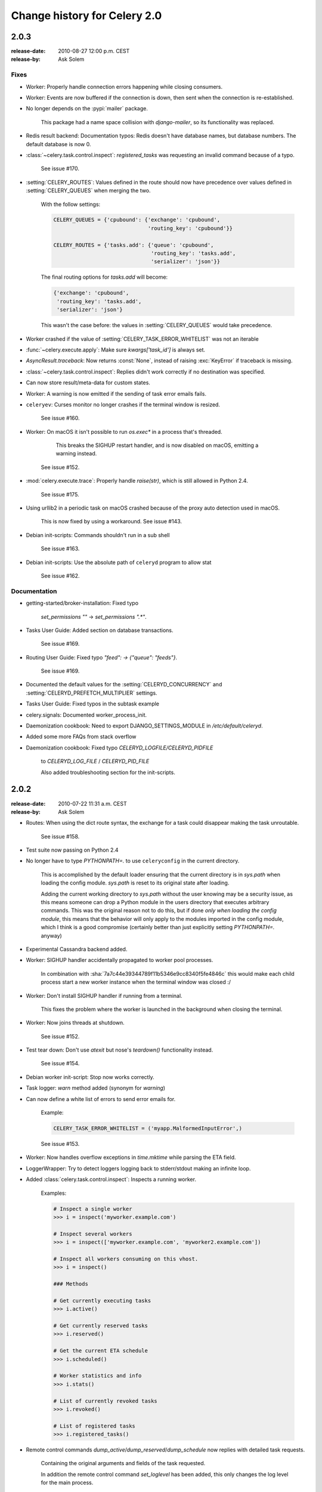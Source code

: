 .. _changelog-2.0:

===============================
 Change history for Celery 2.0
===============================



.. _version-2.0.3:

2.0.3
=====
:release-date: 2010-08-27 12:00 p.m. CEST
:release-by: Ask Solem

.. _v203-fixes:

Fixes
-----

* Worker: Properly handle connection errors happening while
  closing consumers.

* Worker: Events are now buffered if the connection is down,
  then sent when the connection is re-established.

* No longer depends on the :pypi:`mailer` package.

    This package had a name space collision with `django-mailer`,
    so its functionality was replaced.

* Redis result backend: Documentation typos: Redis doesn't have
  database names, but database numbers. The default database is now 0.

* :class:`~celery.task.control.inspect`:
  `registered_tasks` was requesting an invalid command because of a typo.

    See issue #170.

* :setting:`CELERY_ROUTES`: Values defined in the route should now have
  precedence over values defined in :setting:`CELERY_QUEUES` when merging
  the two.

    With the follow settings:

    .. code-block:: python

        CELERY_QUEUES = {'cpubound': {'exchange': 'cpubound',
                                      'routing_key': 'cpubound'}}

        CELERY_ROUTES = {'tasks.add': {'queue': 'cpubound',
                                       'routing_key': 'tasks.add',
                                       'serializer': 'json'}}

    The final routing options for `tasks.add` will become:

    .. code-block:: python

        {'exchange': 'cpubound',
         'routing_key': 'tasks.add',
         'serializer': 'json'}

    This wasn't the case before: the values
    in :setting:`CELERY_QUEUES` would take precedence.

* Worker crashed if the value of :setting:`CELERY_TASK_ERROR_WHITELIST` was
  not an iterable

* :func:`~celery.execute.apply`: Make sure `kwargs['task_id']` is
  always set.

* `AsyncResult.traceback`: Now returns :const:`None`, instead of raising
  :exc:`KeyError` if traceback is missing.

* :class:`~celery.task.control.inspect`: Replies didn't work correctly
  if no destination was specified.

* Can now store result/meta-data for custom states.

* Worker: A warning is now emitted if the sending of task error
  emails fails.

* ``celeryev``: Curses monitor no longer crashes if the terminal window
  is resized.

    See issue #160.

* Worker: On macOS it isn't possible to run `os.exec*` in a process
  that's threaded.

      This breaks the SIGHUP restart handler,
      and is now disabled on macOS, emitting a warning instead.

    See issue #152.

* :mod:`celery.execute.trace`: Properly handle `raise(str)`,
  which is still allowed in Python 2.4.

    See issue #175.

* Using urllib2 in a periodic task on macOS crashed because
  of the proxy auto detection used in macOS.

    This is now fixed by using a workaround.
    See issue #143.

* Debian init-scripts: Commands shouldn't run in a sub shell

    See issue #163.

* Debian init-scripts: Use the absolute path of ``celeryd`` program to allow stat

    See issue #162.

.. _v203-documentation:

Documentation
-------------

* getting-started/broker-installation: Fixed typo

    `set_permissions ""` -> `set_permissions ".*"`.

* Tasks User Guide: Added section on database transactions.

    See issue #169.

* Routing User Guide: Fixed typo `"feed": -> {"queue": "feeds"}`.

    See issue #169.

* Documented the default values for the :setting:`CELERYD_CONCURRENCY`
  and :setting:`CELERYD_PREFETCH_MULTIPLIER` settings.

* Tasks User Guide: Fixed typos in the subtask example

* celery.signals: Documented worker_process_init.

* Daemonization cookbook: Need to export DJANGO_SETTINGS_MODULE in
  `/etc/default/celeryd`.

* Added some more FAQs from stack overflow

* Daemonization cookbook: Fixed typo `CELERYD_LOGFILE/CELERYD_PIDFILE`

    to `CELERYD_LOG_FILE` / `CELERYD_PID_FILE`

    Also added troubleshooting section for the init-scripts.

.. _version-2.0.2:

2.0.2
=====
:release-date: 2010-07-22 11:31 a.m. CEST
:release-by: Ask Solem

* Routes: When using the dict route syntax, the exchange for a task
  could disappear making the task unroutable.

    See issue #158.

* Test suite now passing on Python 2.4

* No longer have to type `PYTHONPATH=.` to use ``celeryconfig`` in the current
  directory.

    This is accomplished by the default loader ensuring that the current
    directory is in `sys.path` when loading the config module.
    `sys.path` is reset to its original state after loading.

    Adding the current working directory to `sys.path` without the user
    knowing may be a security issue, as this means someone can drop a Python module in the users
    directory that executes arbitrary commands. This was the original reason
    not to do this, but if done *only when loading the config module*, this
    means that the behavior will only apply to the modules imported in the
    config module, which I think is a good compromise (certainly better than
    just explicitly setting `PYTHONPATH=.` anyway)

* Experimental Cassandra backend added.

* Worker: SIGHUP handler accidentally propagated to worker pool processes.

    In combination with :sha:`7a7c44e39344789f11b5346e9cc8340f5fe4846c`
    this would make each child process start a new worker instance when
    the terminal window was closed :/

* Worker: Don't install SIGHUP handler if running from a terminal.

    This fixes the problem where the worker is launched in the background
    when closing the terminal.

* Worker: Now joins threads at shutdown.

    See issue #152.

* Test tear down: Don't use `atexit` but nose's `teardown()` functionality
  instead.

    See issue #154.

* Debian worker init-script: Stop now works correctly.

* Task logger: `warn` method added (synonym for `warning`)

* Can now define a white list of errors to send error emails for.

    Example:

    .. code-block:: python

        CELERY_TASK_ERROR_WHITELIST = ('myapp.MalformedInputError',)

    See issue #153.

* Worker: Now handles overflow exceptions in `time.mktime` while parsing
  the ETA field.

* LoggerWrapper: Try to detect loggers logging back to stderr/stdout making
  an infinite loop.

* Added :class:`celery.task.control.inspect`: Inspects a running worker.

    Examples:

    .. code-block:: pycon

        # Inspect a single worker
        >>> i = inspect('myworker.example.com')

        # Inspect several workers
        >>> i = inspect(['myworker.example.com', 'myworker2.example.com'])

        # Inspect all workers consuming on this vhost.
        >>> i = inspect()

        ### Methods

        # Get currently executing tasks
        >>> i.active()

        # Get currently reserved tasks
        >>> i.reserved()

        # Get the current ETA schedule
        >>> i.scheduled()

        # Worker statistics and info
        >>> i.stats()

        # List of currently revoked tasks
        >>> i.revoked()

        # List of registered tasks
        >>> i.registered_tasks()

*  Remote control commands `dump_active`/`dump_reserved`/`dump_schedule`
   now replies with detailed task requests.

    Containing the original arguments and fields of the task requested.

    In addition the remote control command `set_loglevel` has been added,
    this only changes the log level for the main process.

* Worker control command execution now catches errors and returns their
  string representation in the reply.

* Functional test suite added

    :mod:`celery.tests.functional.case` contains utilities to start
    and stop an embedded worker process, for use in functional testing.

.. _version-2.0.1:

2.0.1
=====
:release-date: 2010-07-09 03:02 p.m. CEST
:release-by: Ask Solem

* multiprocessing.pool: Now handles encoding errors, so that pickling errors
  doesn't crash the worker processes.

* The remote control command replies wasn't working with RabbitMQ 1.8.0's
  stricter equivalence checks.

    If you've already hit this problem you may have to delete the
    declaration:

    .. code-block:: console

        $ camqadm exchange.delete celerycrq

    or:

    .. code-block:: console

        $ python manage.py camqadm exchange.delete celerycrq

* A bug sneaked in the ETA scheduler that made it only able to execute
  one task per second(!)

    The scheduler sleeps between iterations so it doesn't consume too much CPU.
    It keeps a list of the scheduled items sorted by time, at each iteration
    it sleeps for the remaining time of the item with the nearest deadline.
    If there are no ETA tasks it will sleep for a minimum amount of time, one
    second by default.

    A bug sneaked in here, making it sleep for one second for every task
    that was scheduled. This has been fixed, so now it should move
    tasks like hot knife through butter.

    In addition a new setting has been added to control the minimum sleep
    interval; :setting:`CELERYD_ETA_SCHEDULER_PRECISION`. A good
    value for this would be a float between 0 and 1, depending
    on the needed precision. A value of 0.8 means that when the ETA of a task
    is met, it will take at most 0.8 seconds for the task to be moved to the
    ready queue.

* Pool: Supervisor didn't release the semaphore.

    This would lead to a deadlock if all workers terminated prematurely.

* Added Python version trove classifiers: 2.4, 2.5, 2.6 and 2.7

* Tests now passing on Python 2.7.

* Task.__reduce__: Tasks created using the task decorator can now be pickled.

* :file:`setup.py`: :pypi:`nose` added to `tests_require`.

* Pickle should now work with SQLAlchemy 0.5.x

* New homepage design by Jan Henrik Helmers: http://celeryproject.org

* New Sphinx theme by Armin Ronacher: https://docs.celeryq.dev/

* Fixed "pending_xref" errors shown in the HTML rendering of the
  documentation. Apparently this was caused by new changes in Sphinx 1.0b2.

* Router classes in :setting:`CELERY_ROUTES` are now imported lazily.

    Importing a router class in a module that also loads the Celery
    environment would cause a circular dependency. This is solved
    by importing it when needed after the environment is set up.

* :setting:`CELERY_ROUTES` was broken if set to a single dict.

    This example in the docs should now work again:

    .. code-block:: python

        CELERY_ROUTES = {'feed.tasks.import_feed': 'feeds'}

* `CREATE_MISSING_QUEUES` wasn't honored by apply_async.

* New remote control command: `stats`

    Dumps information about the worker, like pool process ids, and
    total number of tasks executed by type.

    Example reply:

    .. code-block:: python

        [{'worker.local':
             'total': {'tasks.sleeptask': 6},
             'pool': {'timeouts': [None, None],
                      'processes': [60376, 60377],
                      'max-concurrency': 2,
                      'max-tasks-per-child': None,
                      'put-guarded-by-semaphore': True}}]

* New remote control command: `dump_active`

    Gives a list of tasks currently being executed by the worker.
    By default arguments are passed through repr in case there
    are arguments that's not JSON encodable. If you know
    the arguments are JSON safe, you can pass the argument `safe=True`.

    Example reply:

    .. code-block:: pycon

        >>> broadcast('dump_active', arguments={'safe': False}, reply=True)
        [{'worker.local': [
            {'args': '(1,)',
             'time_start': 1278580542.6300001,
             'name': 'tasks.sleeptask',
             'delivery_info': {
                 'consumer_tag': '30',
                 'routing_key': 'celery',
                 'exchange': 'celery'},
             'hostname': 'casper.local',
             'acknowledged': True,
             'kwargs': '{}',
             'id': '802e93e9-e470-47ed-b913-06de8510aca2',
            }
        ]}]

* Added experimental support for persistent revokes.

    Use the `-S|--statedb` argument to the worker to enable it:

    .. code-block:: console

        $ celeryd --statedb=/var/run/celeryd

    This will use the file: `/var/run/celeryd.db`,
    as the `shelve` module automatically adds the `.db` suffix.

.. _version-2.0.0:

2.0.0
=====
:release-date: 2010-07-02 02:30 p.m. CEST
:release-by: Ask Solem

Foreword
--------

Celery 2.0 contains backward incompatible changes, the most important
being that the Django dependency has been removed so Celery no longer
supports Django out of the box, but instead as an add-on package
called :pypi:`django-celery`.

We're very sorry for breaking backwards compatibility, but there's
also many new and exciting features to make up for the time you lose
upgrading, so be sure to read the :ref:`News <v200-news>` section.

Quite a lot of potential users have been upset about the Django dependency,
so maybe this is a chance to get wider adoption by the Python community as
well.

Big thanks to all contributors, testers and users!

.. _v200-django-upgrade:

Upgrading for Django-users
--------------------------

Django integration has been moved to a separate package: :pypi:`django-celery`.

* To upgrade you need to install the :pypi:`django-celery` module and change:

  .. code-block:: python

    INSTALLED_APPS = 'celery'

  to:

  .. code-block:: python

    INSTALLED_APPS = 'djcelery'

* If you use `mod_wsgi` you need to add the following line to your `.wsgi`
  file:

    .. code-block:: python

        import os
        os.environ['CELERY_LOADER'] = 'django'

* The following modules has been moved to :pypi:`django-celery`:

    =====================================  =====================================
    **Module name**                        **Replace with**
    =====================================  =====================================
    `celery.models`                        `djcelery.models`
    `celery.managers`                      `djcelery.managers`
    `celery.views`                         `djcelery.views`
    `celery.urls`                          `djcelery.urls`
    `celery.management`                    `djcelery.management`
    `celery.loaders.djangoapp`             `djcelery.loaders`
    `celery.backends.database`             `djcelery.backends.database`
    `celery.backends.cache`                `djcelery.backends.cache`
    =====================================  =====================================

Importing :mod:`djcelery` will automatically setup Celery to use Django loader.
loader. It does this by setting the :envvar:`CELERY_LOADER` environment variable to
`"django"` (it won't change it if a loader is already set).

When the Django loader is used, the "database" and "cache" result backend
aliases will point to the :mod:`djcelery` backends instead of the built-in backends,
and configuration will be read from the Django settings.

.. _v200-upgrade:

Upgrading for others
--------------------

.. _v200-upgrade-database:

Database result backend
~~~~~~~~~~~~~~~~~~~~~~~

The database result backend is now using `SQLAlchemy`_ instead of the
Django ORM, see `Supported Databases`_ for a table of supported databases.

The `DATABASE_*` settings has been replaced by a single setting:
:setting:`CELERY_RESULT_DBURI`. The value here should be an
`SQLAlchemy Connection String`_, some examples include:

.. code-block:: python

    # sqlite (filename)
    CELERY_RESULT_DBURI = 'sqlite:///celerydb.sqlite'

    # mysql
    CELERY_RESULT_DBURI = 'mysql://scott:tiger@localhost/foo'

    # postgresql
    CELERY_RESULT_DBURI = 'postgresql://scott:tiger@localhost/mydatabase'

    # oracle
    CELERY_RESULT_DBURI = 'oracle://scott:tiger@127.0.0.1:1521/sidname'

See `SQLAlchemy Connection Strings`_ for more information about connection
strings.

To specify additional SQLAlchemy database engine options you can use
the :setting:`CELERY_RESULT_ENGINE_OPTIONS` setting:

    .. code-block:: python

        # echo enables verbose logging from SQLAlchemy.
        CELERY_RESULT_ENGINE_OPTIONS = {'echo': True}

.. _`SQLAlchemy`:
    http://www.sqlalchemy.org
.. _`Supported Databases`:
    http://www.sqlalchemy.org/docs/core/engines.html#supported-databases
.. _`SQLAlchemy Connection String`:
    http://www.sqlalchemy.org/docs/core/engines.html#database-urls
.. _`SQLAlchemy Connection Strings`:
    http://www.sqlalchemy.org/docs/core/engines.html#database-urls

.. _v200-upgrade-cache:

Cache result backend
~~~~~~~~~~~~~~~~~~~~

The cache result backend is no longer using the Django cache framework,
but it supports mostly the same configuration syntax:

    .. code-block:: python

        CELERY_CACHE_BACKEND = 'memcached://A.example.com:11211;B.example.com'

To use the cache backend you must either have the :pypi:`pylibmc` or
:pypi:`python-memcached` library installed, of which the former is regarded
as the best choice.

The support backend types are `memcached://` and `memory://`,
we haven't felt the need to support any of the other backends
provided by Django.

.. _v200-incompatible:

Backward incompatible changes
-----------------------------

* Default (python) loader now prints warning on missing `celeryconfig.py`
  instead of raising :exc:`ImportError`.

    The worker raises :exc:`~@ImproperlyConfigured` if the configuration
    isn't set up. This makes it possible to use `--help` etc., without having a
    working configuration.

    Also this makes it possible to use the client side of Celery without being
    configured:

    .. code-block:: pycon

        >>> from carrot.connection import BrokerConnection
        >>> conn = BrokerConnection('localhost', 'guest', 'guest', '/')
        >>> from celery.execute import send_task
        >>> r = send_task('celery.ping', args=(), kwargs={}, connection=conn)
        >>> from celery.backends.amqp import AMQPBackend
        >>> r.backend = AMQPBackend(connection=conn)
        >>> r.get()
        'pong'

* The following deprecated settings has been removed (as scheduled by
  the :ref:`deprecation-timeline`):

    =====================================  =====================================
    **Setting name**                       **Replace with**
    =====================================  =====================================
    `CELERY_AMQP_CONSUMER_QUEUES`          `CELERY_QUEUES`
    `CELERY_AMQP_EXCHANGE`                 `CELERY_DEFAULT_EXCHANGE`
    `CELERY_AMQP_EXCHANGE_TYPE`            `CELERY_DEFAULT_EXCHANGE_TYPE`
    `CELERY_AMQP_CONSUMER_ROUTING_KEY`     `CELERY_QUEUES`
    `CELERY_AMQP_PUBLISHER_ROUTING_KEY`    `CELERY_DEFAULT_ROUTING_KEY`
    =====================================  =====================================

* The `celery.task.rest` module has been removed, use `celery.task.http`
  instead (as scheduled by the :ref:`deprecation-timeline`).

* It's no longer allowed to skip the class name in loader names.
  (as scheduled by the :ref:`deprecation-timeline`):

    Assuming the implicit `Loader` class name is no longer supported,
    for example, if you use:

    .. code-block:: python

        CELERY_LOADER = 'myapp.loaders'

    You need to include the loader class name, like this:

    .. code-block:: python

        CELERY_LOADER = 'myapp.loaders.Loader'

* :setting:`CELERY_TASK_RESULT_EXPIRES` now defaults to 1 day.

    Previous default setting was to expire in 5 days.

*  AMQP backend: Don't use different values for `auto_delete`.

    This bug became visible with RabbitMQ 1.8.0, which no longer
    allows conflicting declarations for the auto_delete and durable settings.

    If you've already used Celery with this backend chances are you
    have to delete the previous declaration:

    .. code-block:: console

        $ camqadm exchange.delete celeryresults

* Now uses pickle instead of cPickle on Python versions <= 2.5

    cPickle is broken in Python <= 2.5.

    It unsafely and incorrectly uses relative instead of absolute imports,
    so for example:

    .. code-block:: python

          exceptions.KeyError

    becomes:

    .. code-block:: python

          celery.exceptions.KeyError

    Your best choice is to upgrade to Python 2.6,
    as while the pure pickle version has worse performance,
    it is the only safe option for older Python versions.

.. _v200-news:

News
----

* **celeryev**: Curses Celery Monitor and Event Viewer.

    This is a simple monitor allowing you to see what tasks are
    executing in real-time and investigate tracebacks and results of ready
    tasks. It also enables you to set new rate limits and revoke tasks.

    Screenshot:

    .. figure:: ../images/celeryevshotsm.jpg

    If you run `celeryev` with the `-d` switch it will act as an event
    dumper, simply dumping the events it receives to standard out:

    .. code-block:: console

        $ celeryev -d
        -> celeryev: starting capture...
        casper.local [2010-06-04 10:42:07.020000] heartbeat
        casper.local [2010-06-04 10:42:14.750000] task received:
            tasks.add(61a68756-27f4-4879-b816-3cf815672b0e) args=[2, 2] kwargs={}
            eta=2010-06-04T10:42:16.669290, retries=0
        casper.local [2010-06-04 10:42:17.230000] task started
            tasks.add(61a68756-27f4-4879-b816-3cf815672b0e) args=[2, 2] kwargs={}
        casper.local [2010-06-04 10:42:17.960000] task succeeded:
            tasks.add(61a68756-27f4-4879-b816-3cf815672b0e)
            args=[2, 2] kwargs={} result=4, runtime=0.782663106918

        The fields here are, in order: *sender hostname*, *timestamp*, *event type* and
        *additional event fields*.

* AMQP result backend: Now supports `.ready()`, `.successful()`,
  `.result`, `.status`, and even responds to changes in task state

* New user guides:

    * :ref:`guide-workers`
    * :ref:`guide-canvas`
    * :ref:`guide-routing`

* Worker: Standard out/error is now being redirected to the log file.

* :pypi:`billiard` has been moved back to the Celery repository.

    =====================================  =====================================
    **Module name**                        **celery equivalent**
    =====================================  =====================================
    `billiard.pool`                        `celery.concurrency.processes.pool`
    `billiard.serialization`               `celery.serialization`
    `billiard.utils.functional`            `celery.utils.functional`
    =====================================  =====================================

    The :pypi:`billiard` distribution may be maintained, depending on interest.

* now depends on :pypi:`carrot` >= 0.10.5

* now depends on :pypi:`pyparsing`

* Worker: Added `--purge` as an alias to `--discard`.

* Worker: :kbd:`Control-c` (SIGINT) once does warm shutdown,
  hitting :kbd:`Control-c` twice forces termination.

* Added support for using complex Crontab-expressions in periodic tasks. For
  example, you can now use:

    .. code-block:: pycon

        >>> crontab(minute='*/15')

    or even:

    .. code-block:: pycon

        >>> crontab(minute='*/30', hour='8-17,1-2', day_of_week='thu-fri')

  See :ref:`guide-beat`.

* Worker: Now waits for available pool processes before applying new
  tasks to the pool.

    This means it doesn't have to wait for dozens of tasks to finish at shutdown
    because it has applied prefetched tasks without having any pool
    processes available to immediately accept them.

    See issue #122.

* New built-in way to do task callbacks using
  :class:`~celery.subtask`.

  See :ref:`guide-canvas` for more information.

* TaskSets can now contain several types of tasks.

  :class:`~celery.task.sets.TaskSet` has been refactored to use
  a new syntax, please see :ref:`guide-canvas` for more information.

  The previous syntax is still supported, but will be deprecated in
  version 1.4.

* TaskSet failed() result was incorrect.

    See issue #132.

* Now creates different loggers per task class.

    See issue #129.

* Missing queue definitions are now created automatically.

    You can disable this using the :setting:`CELERY_CREATE_MISSING_QUEUES`
    setting.

    The missing queues are created with the following options:

    .. code-block:: python

        CELERY_QUEUES[name] = {'exchange': name,
                               'exchange_type': 'direct',
                               'routing_key': 'name}

   This feature is added for easily setting up routing using the `-Q`
   option to the worker:

   .. code-block:: console

       $ celeryd -Q video, image

   See the new routing section of the User Guide for more information:
   :ref:`guide-routing`.

* New Task option: `Task.queue`

    If set, message options will be taken from the corresponding entry
    in :setting:`CELERY_QUEUES`. `exchange`, `exchange_type` and `routing_key`
    will be ignored

* Added support for task soft and hard time limits.

    New settings added:

    * :setting:`CELERYD_TASK_TIME_LIMIT`

        Hard time limit. The worker processing the task will be killed and
        replaced with a new one when this is exceeded.

    * :setting:`CELERYD_TASK_SOFT_TIME_LIMIT`

        Soft time limit. The :exc:`~@SoftTimeLimitExceeded`
        exception will be raised when this is exceeded. The task can catch
        this to, for example, clean up before the hard time limit comes.

    New command-line arguments to ``celeryd`` added:
    `--time-limit` and `--soft-time-limit`.

    What's left?

    This won't work on platforms not supporting signals (and specifically
    the `SIGUSR1` signal) yet. So an alternative the ability to disable
    the feature all together on nonconforming platforms must be implemented.

    Also when the hard time limit is exceeded, the task result should
    be a `TimeLimitExceeded` exception.

* Test suite is now passing without a running broker, using the carrot
  in-memory backend.

* Log output is now available in colors.

    =====================================  =====================================
    **Log level**                          **Color**
    =====================================  =====================================
    `DEBUG`                                Blue
    `WARNING`                              Yellow
    `CRITICAL`                             Magenta
    `ERROR`                                Red
    =====================================  =====================================

    This is only enabled when the log output is a tty.
    You can explicitly enable/disable this feature using the
    :setting:`CELERYD_LOG_COLOR` setting.

* Added support for task router classes (like the django multi-db routers)

    * New setting: :setting:`CELERY_ROUTES`

    This is a single, or a list of routers to traverse when
    sending tasks. Dictionaries in this list converts to a
    :class:`celery.routes.MapRoute` instance.

    Examples:

        >>> CELERY_ROUTES = {'celery.ping': 'default',
                             'mytasks.add': 'cpu-bound',
                             'video.encode': {
                                 'queue': 'video',
                                 'exchange': 'media'
                                 'routing_key': 'media.video.encode'}}

        >>> CELERY_ROUTES = ('myapp.tasks.Router',
                             {'celery.ping': 'default'})

    Where `myapp.tasks.Router` could be:

    .. code-block:: python

        class Router(object):

            def route_for_task(self, task, args=None, kwargs=None):
                if task == 'celery.ping':
                    return 'default'

    route_for_task may return a string or a dict. A string then means
    it's a queue name in :setting:`CELERY_QUEUES`, a dict means it's a custom route.

    When sending tasks, the routers are consulted in order. The first
    router that doesn't return `None` is the route to use. The message options
    is then merged with the found route settings, where the routers settings
    have priority.

    Example if :func:`~celery.execute.apply_async` has these arguments:

    .. code-block:: pycon

       >>> Task.apply_async(immediate=False, exchange='video',
       ...                  routing_key='video.compress')

    and a router returns:

    .. code-block:: python

        {'immediate': True,
         'exchange': 'urgent'}

    the final message options will be:

    .. code-block:: pycon

        >>> task.apply_async(
        ...    immediate=True,
        ...    exchange='urgent',
        ...    routing_key='video.compress',
        ... )

    (and any default message options defined in the
    :class:`~celery.task.base.Task` class)

* New Task handler called after the task returns:
  :meth:`~celery.task.base.Task.after_return`.

* :class:`~billiard.einfo.ExceptionInfo` now passed to
   :meth:`~celery.task.base.Task.on_retry`/
   :meth:`~celery.task.base.Task.on_failure` as ``einfo`` keyword argument.

* Worker: Added :setting:`CELERYD_MAX_TASKS_PER_CHILD` /
  ``celery worker --maxtasksperchild``.

    Defines the maximum number of tasks a pool worker can process before
    the process is terminated and replaced by a new one.

* Revoked tasks now marked with state :state:`REVOKED`, and `result.get()`
  will now raise :exc:`~@TaskRevokedError`.

* :func:`celery.task.control.ping` now works as expected.

* `apply(throw=True)` / :setting:`CELERY_EAGER_PROPAGATES_EXCEPTIONS`:
  Makes eager execution re-raise task errors.

* New signal: :signal:`~celery.signals.worker_process_init`: Sent inside the
  pool worker process at init.

* Worker: :option:`celery worker -Q` option: Ability to specify list of queues
  to use, disabling other configured queues.

    For example, if :setting:`CELERY_QUEUES` defines four
    queues: `image`, `video`, `data` and `default`, the following
    command would make the worker only consume from the `image` and `video`
    queues:

    .. code-block:: console

        $ celeryd -Q image,video

* Worker: New return value for the `revoke` control command:

    Now returns:

    .. code-block:: python

        {'ok': 'task $id revoked'}

    instead of :const:`True`.

* Worker: Can now enable/disable events using remote control

    Example usage:

        >>> from celery.task.control import broadcast
        >>> broadcast('enable_events')
        >>> broadcast('disable_events')

* Removed top-level tests directory. Test config now in celery.tests.config

    This means running the unit tests doesn't require any special setup.
    `celery/tests/__init__` now configures the :envvar:`CELERY_CONFIG_MODULE`
    and :envvar:`CELERY_LOADER` environment variables, so when `nosetests`
    imports that, the unit test environment is all set up.

    Before you run the tests you need to install the test requirements:

    .. code-block:: console

        $ pip install -r requirements/test.txt

    Running all tests:

    .. code-block:: console

        $ nosetests

    Specifying the tests to run:

    .. code-block:: console

        $ nosetests celery.tests.test_task

    Producing HTML coverage:

    .. code-block:: console

        $ nosetests --with-coverage3

    The coverage output is then located in `celery/tests/cover/index.html`.

* Worker: New option `--version`: Dump version info and exit.

* :mod:`celeryd-multi <celeryd.bin.multi>`: Tool for shell scripts
  to start multiple workers.

    Some examples:

    - Advanced example with 10 workers:

        * Three of the workers processes the images and video queue
        * Two of the workers processes the data queue with loglevel DEBUG
        * the rest processes the default' queue.

        .. code-block:: console

            $ celeryd-multi start 10 -l INFO -Q:1-3 images,video -Q:4,5:data -Q default -L:4,5 DEBUG

    - Get commands to start 10 workers, with 3 processes each

        .. code-block:: console

            $ celeryd-multi start 3 -c 3
            celeryd -n celeryd1.myhost -c 3
            celeryd -n celeryd2.myhost -c 3
            celeryd -n celeryd3.myhost -c 3

    - Start 3 named workers

        .. code-block:: console

            $ celeryd-multi start image video data -c 3
            celeryd -n image.myhost -c 3
            celeryd -n video.myhost -c 3
            celeryd -n data.myhost -c 3

    - Specify custom hostname

        .. code-block:: console

            $ celeryd-multi start 2 -n worker.example.com -c 3
            celeryd -n celeryd1.worker.example.com -c 3
            celeryd -n celeryd2.worker.example.com -c 3

        Additional options are added to each ``celeryd``,
        but you can also modify the options for ranges of or single workers

    - 3 workers: Two with 3 processes, and one with 10 processes.

        .. code-block:: console

            $ celeryd-multi start 3 -c 3 -c:1 10
            celeryd -n celeryd1.myhost -c 10
            celeryd -n celeryd2.myhost -c 3
            celeryd -n celeryd3.myhost -c 3

    - Can also specify options for named workers

        .. code-block:: console

            $ celeryd-multi start image video data -c 3 -c:image 10
            celeryd -n image.myhost -c 10
            celeryd -n video.myhost -c 3
            celeryd -n data.myhost -c 3

    - Ranges and lists of workers in options is also allowed:
      (``-c:1-3`` can also be written as ``-c:1,2,3``)

        .. code-block:: console

            $ celeryd-multi start 5 -c 3  -c:1-3 10
            celeryd-multi -n celeryd1.myhost -c 10
            celeryd-multi -n celeryd2.myhost -c 10
            celeryd-multi -n celeryd3.myhost -c 10
            celeryd-multi -n celeryd4.myhost -c 3
            celeryd-multi -n celeryd5.myhost -c 3

    - Lists also work with named workers:

        .. code-block:: console

            $ celeryd-multi start foo bar baz xuzzy -c 3 -c:foo,bar,baz 10
            celeryd-multi -n foo.myhost -c 10
            celeryd-multi -n bar.myhost -c 10
            celeryd-multi -n baz.myhost -c 10
            celeryd-multi -n xuzzy.myhost -c 3

* The worker now calls the result backends `process_cleanup` method
  *after* task execution instead of before.

* AMQP result backend now supports Pika.
